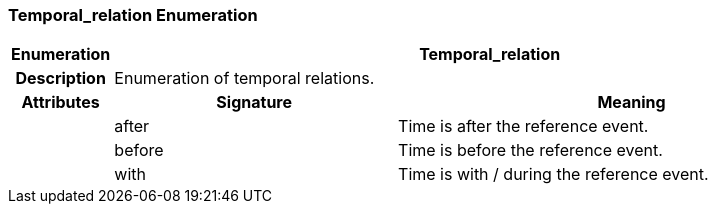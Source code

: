=== Temporal_relation Enumeration

[cols="^1,3,5"]
|===
h|*Enumeration*
2+^h|*Temporal_relation*

h|*Description*
2+a|Enumeration of temporal relations.

h|*Attributes*
^h|*Signature*
^h|*Meaning*

h|
|after
a|Time is after the reference event.

h|
|before
a|Time is before the reference event.

h|
|with
a|Time is with / during the reference event.
|===
